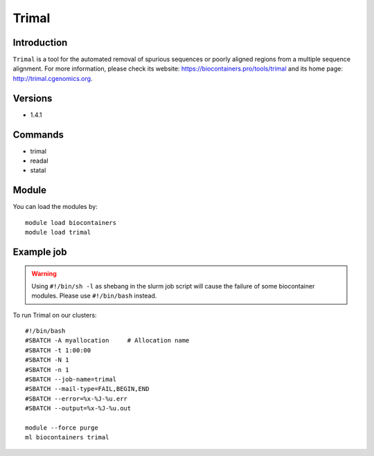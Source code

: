 .. _backbone-label:

Trimal
==============================

Introduction
~~~~~~~~
``Trimal`` is a tool for the automated removal of spurious sequences or poorly aligned regions from a multiple sequence alignment. For more information, please check its website: https://biocontainers.pro/tools/trimal and its home page: http://trimal.cgenomics.org.

Versions
~~~~~~~~
- 1.4.1

Commands
~~~~~~~
- trimal
- readal
- statal

Module
~~~~~~~~
You can load the modules by::
    
    module load biocontainers
    module load trimal

Example job
~~~~~
.. warning::
    Using ``#!/bin/sh -l`` as shebang in the slurm job script will cause the failure of some biocontainer modules. Please use ``#!/bin/bash`` instead.

To run Trimal on our clusters::

    #!/bin/bash
    #SBATCH -A myallocation     # Allocation name 
    #SBATCH -t 1:00:00
    #SBATCH -N 1
    #SBATCH -n 1
    #SBATCH --job-name=trimal
    #SBATCH --mail-type=FAIL,BEGIN,END
    #SBATCH --error=%x-%J-%u.err
    #SBATCH --output=%x-%J-%u.out

    module --force purge
    ml biocontainers trimal
